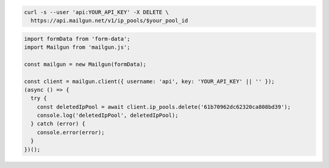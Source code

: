 .. code-block:: bash

  curl -s --user 'api:YOUR_API_KEY' -X DELETE \
    https://api.mailgun.net/v1/ip_pools/$your_pool_id

.. code-block:: js

  import formData from 'form-data';
  import Mailgun from 'mailgun.js';

  const mailgun = new Mailgun(formData);

  const client = mailgun.client({ username: 'api', key: 'YOUR_API_KEY' || '' });
  (async () => {
    try {
      const deletedIpPool = await client.ip_pools.delete('61b70962dc62320ca808bd39');
      console.log('deletedIpPool', deletedIpPool);
    } catch (error) {
      console.error(error);
    }
  })();
